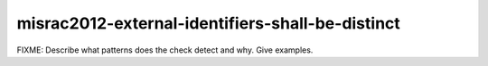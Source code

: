 .. title:: clang-tidy - misrac2012-external-identifiers-shall-be-distinct

misrac2012-external-identifiers-shall-be-distinct
=================================================

FIXME: Describe what patterns does the check detect and why. Give examples.
